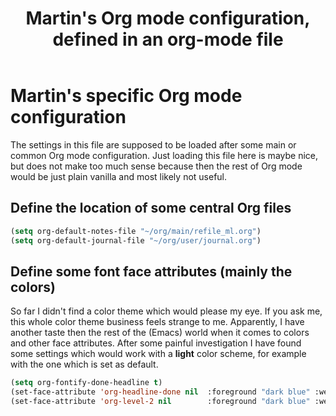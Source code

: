 #+TITLE: Martin's Org mode configuration, defined in an org-mode file


* Martin's specific Org mode configuration

The settings in this file are supposed to be loaded after some main or common Org mode configuration.
Just loading this file here is maybe nice, but does not make too much sense because then the rest of Org mode would be just plain vanilla and most likely not useful.


** Define the location of some central Org files

#+BEGIN_SRC emacs-lisp
    (setq org-default-notes-file "~/org/main/refile_ml.org")
    (setq org-default-journal-file "~/org/user/journal.org")
#+END_SRC


** Define some font face attributes (mainly the colors)

So far I didn't find a color theme which would please my eye.
If you ask me, this whole color theme business feels strange to me.
Apparently, I have another taste then the rest of the (Emacs) world when it comes to colors and other face attributes.
After some painful investigation I have found some settings which would work with a **light** color scheme, for example with the one which is set as default.

#+BEGIN_SRC emacs-lisp
    (setq org-fontify-done-headline t)
    (set-face-attribute 'org-headline-done nil  :foreground "dark blue" :weight 'bold)
    (set-face-attribute 'org-level-2 nil        :foreground "dark blue" :weight 'bold)
#+END_SRC
